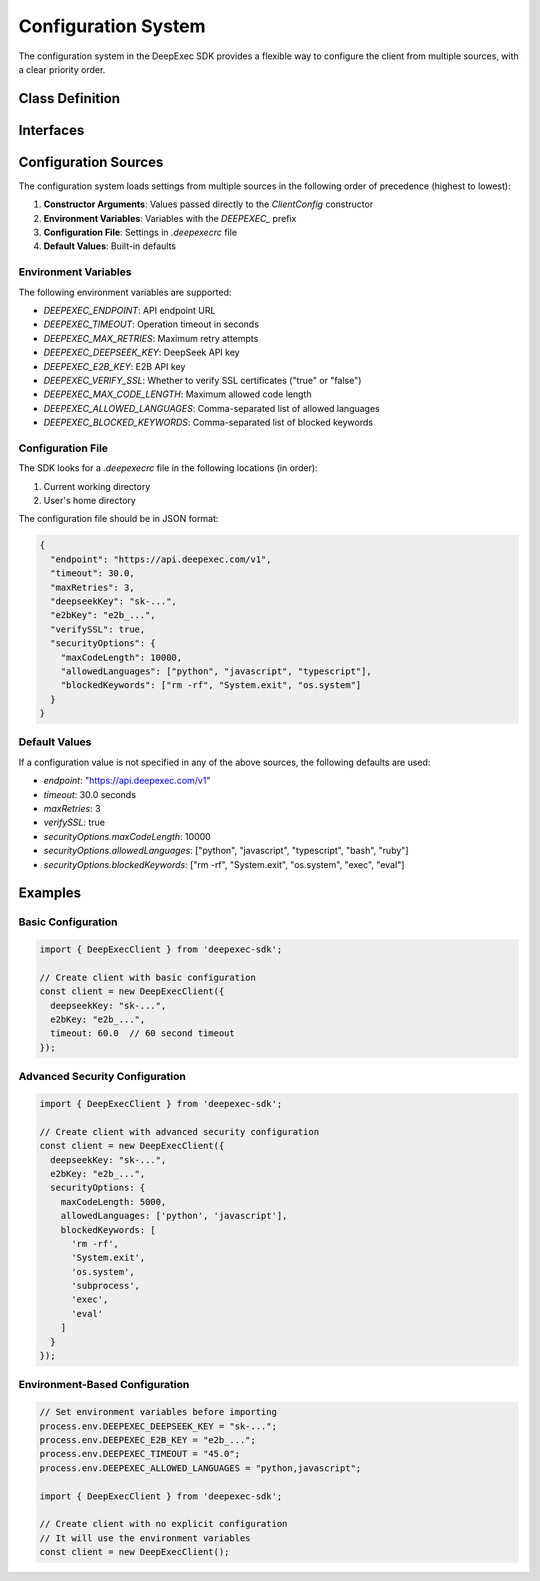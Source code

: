 Configuration System
===================

The configuration system in the DeepExec SDK provides a flexible way to configure the client from multiple sources, with a clear priority order.

Class Definition
---------------

.. js:class:: ClientConfig

   Manages configuration settings for the DeepExec client.

   .. js:constructor:: constructor(options)

      Creates a new configuration instance.

      :param options: Configuration options
      :type options: ClientConfigOptions
      :throws: :js:class:`MCPConfigError` - For invalid configuration values

   .. js:method:: getEndpoint()

      Gets the configured API endpoint.

      :returns: API endpoint URL
      :rtype: string

   .. js:method:: getTimeout()

      Gets the configured timeout value.

      :returns: Timeout in seconds
      :rtype: number

   .. js:method:: getMaxRetries()

      Gets the configured maximum retry count.

      :returns: Maximum number of retries
      :rtype: number

   .. js:method:: getAuthToken()

      Gets the configured authentication token.

      :returns: Authentication token
      :rtype: string

   .. js:method:: getSecurityOptions()

      Gets the configured security options.

      :returns: Security options object
      :rtype: SecurityOptions

Interfaces
----------

.. js:class:: ClientConfigOptions

   Configuration options for the DeepExec client.

   .. js:attribute:: endpoint

      API endpoint URL.

      :type: string
      :optional:

   .. js:attribute:: timeout

      Operation timeout in seconds.

      :type: number
      :optional:

   .. js:attribute:: maxRetries

      Maximum number of retry attempts for failed operations.

      :type: number
      :optional:

   .. js:attribute:: deepseekKey

      DeepSeek API key for authentication.

      :type: string
      :optional:

   .. js:attribute:: e2bKey

      E2B API key for code execution.

      :type: string
      :optional:

   .. js:attribute:: verifySSL

      Whether to verify SSL certificates.

      :type: boolean
      :optional:

   .. js:attribute:: securityOptions

      Advanced security configuration options.

      :type: SecurityOptions
      :optional:

.. js:class:: SecurityOptions

   Security configuration options.

   .. js:attribute:: maxCodeLength

      Maximum allowed code length in characters.

      :type: number
      :optional:

   .. js:attribute:: allowedLanguages

      List of allowed programming languages.

      :type: string[]
      :optional:

   .. js:attribute:: blockedKeywords

      List of blocked keywords that will trigger security errors.

      :type: string[]
      :optional:

Configuration Sources
--------------------

The configuration system loads settings from multiple sources in the following order of precedence (highest to lowest):

1. **Constructor Arguments**: Values passed directly to the `ClientConfig` constructor
2. **Environment Variables**: Variables with the `DEEPEXEC_` prefix
3. **Configuration File**: Settings in `.deepexecrc` file
4. **Default Values**: Built-in defaults

Environment Variables
~~~~~~~~~~~~~~~~~~~~

The following environment variables are supported:

- `DEEPEXEC_ENDPOINT`: API endpoint URL
- `DEEPEXEC_TIMEOUT`: Operation timeout in seconds
- `DEEPEXEC_MAX_RETRIES`: Maximum retry attempts
- `DEEPEXEC_DEEPSEEK_KEY`: DeepSeek API key
- `DEEPEXEC_E2B_KEY`: E2B API key
- `DEEPEXEC_VERIFY_SSL`: Whether to verify SSL certificates ("true" or "false")
- `DEEPEXEC_MAX_CODE_LENGTH`: Maximum allowed code length
- `DEEPEXEC_ALLOWED_LANGUAGES`: Comma-separated list of allowed languages
- `DEEPEXEC_BLOCKED_KEYWORDS`: Comma-separated list of blocked keywords

Configuration File
~~~~~~~~~~~~~~~~

The SDK looks for a `.deepexecrc` file in the following locations (in order):

1. Current working directory
2. User's home directory

The configuration file should be in JSON format:

.. code-block:: json

   {
     "endpoint": "https://api.deepexec.com/v1",
     "timeout": 30.0,
     "maxRetries": 3,
     "deepseekKey": "sk-...",
     "e2bKey": "e2b_...",
     "verifySSL": true,
     "securityOptions": {
       "maxCodeLength": 10000,
       "allowedLanguages": ["python", "javascript", "typescript"],
       "blockedKeywords": ["rm -rf", "System.exit", "os.system"]
     }
   }

Default Values
~~~~~~~~~~~~

If a configuration value is not specified in any of the above sources, the following defaults are used:

- `endpoint`: "https://api.deepexec.com/v1"
- `timeout`: 30.0 seconds
- `maxRetries`: 3
- `verifySSL`: true
- `securityOptions.maxCodeLength`: 10000
- `securityOptions.allowedLanguages`: ["python", "javascript", "typescript", "bash", "ruby"]
- `securityOptions.blockedKeywords`: ["rm -rf", "System.exit", "os.system", "exec", "eval"]

Examples
--------

Basic Configuration
~~~~~~~~~~~~~~~~~

.. code-block:: typescript

   import { DeepExecClient } from 'deepexec-sdk';

   // Create client with basic configuration
   const client = new DeepExecClient({
     deepseekKey: "sk-...",
     e2bKey: "e2b_...",
     timeout: 60.0  // 60 second timeout
   });

Advanced Security Configuration
~~~~~~~~~~~~~~~~~~~~~~~~~~~~~

.. code-block:: typescript

   import { DeepExecClient } from 'deepexec-sdk';

   // Create client with advanced security configuration
   const client = new DeepExecClient({
     deepseekKey: "sk-...",
     e2bKey: "e2b_...",
     securityOptions: {
       maxCodeLength: 5000,
       allowedLanguages: ['python', 'javascript'],
       blockedKeywords: [
         'rm -rf', 
         'System.exit', 
         'os.system',
         'subprocess',
         'exec',
         'eval'
       ]
     }
   });

Environment-Based Configuration
~~~~~~~~~~~~~~~~~~~~~~~~~~~~

.. code-block:: typescript

   // Set environment variables before importing
   process.env.DEEPEXEC_DEEPSEEK_KEY = "sk-...";
   process.env.DEEPEXEC_E2B_KEY = "e2b_...";
   process.env.DEEPEXEC_TIMEOUT = "45.0";
   process.env.DEEPEXEC_ALLOWED_LANGUAGES = "python,javascript";

   import { DeepExecClient } from 'deepexec-sdk';

   // Create client with no explicit configuration
   // It will use the environment variables
   const client = new DeepExecClient();
